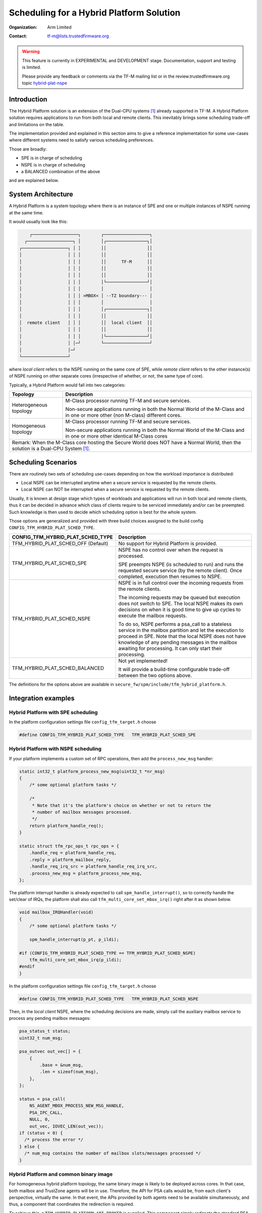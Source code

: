 #########################################
Scheduling for a Hybrid Platform Solution
#########################################

:Organization: Arm Limited
:Contact: tf-m@lists.trustedfirmware.org

.. Warning::
  This feature is currently in EXPERIMENTAL and DEVELOPMENT stage.
  Documentation, support and testing is limited.

  Please provide any feedback or comments via the TF-M mailing list or in the
  review.trustedfirmware.org topic
  `hybrid-plat-nspe <https://review.trustedfirmware.org/q/topic:%22hybrid-plat-nspe%22>`_


************
Introduction
************

The Hybrid Platform solution is an extension of the Dual-CPU systems [1]_
already supported in TF-M.
A Hybrid Platform solution requires applications to run from both local and
remote clients.
This inevitably brings some scheduling trade-off and limitations on the table.

The implementation provided and explained in this section aims to give a
reference implementation for some use-cases where different systems need to
satisfy various scheduling preferences.

Those are broadly:

- SPE is in charge of scheduling
- NSPE is in charge of scheduling
- a BALANCED combination of the above

and are explained below.


*******************
System Architecture
*******************

A Hybrid Platform is a system topology where there is an instance of SPE and one
or multiple instances of NSPE running at the same time.

It would usually look like this:

.. code-block:: output

        ┌──────────────────┐        ┌──────────────────┐
      ┌──────────────────┐ │        │┌────────────────┐│
    ┌──────────────────┐ │ │        ││                ││
    │                  │ │ │        ││                ││
    │                  │ │ │        ││      TF-M      ││
    │                  │ │ │        ││                ││
    │                  │ │ │        ││                ││
    │                  │ │ │        │└────────────────┘│
    │                  │ │ │        │                  │
    │                  │ │ │ >MBOX< │ --TZ boundary--- │
    │                  │ │ │        │                  │
    │                  │ │ │        │┌────────────────┐│
    │                  │ │ │        ││                ││
    │  remote client   │ │ │        ││  local client  ││
    │                  │ │ │        ││                ││
    │                  │ │ │        │└────────────────┘│
    │                  │ │─┘        └──────────────────┘
    │                  │─┘
    └──────────────────┘

where `local client` refers to the NSPE running on the same core of SPE, while
`remote client` refers to the other instance(s) of NSPE running on other
separate cores (irrespective of whether, or not, the same type of core).

Typically, a Hybrid Platform would fall into two categories:

+---------------+--------------------------------------------------------------+
| Topology      | Description                                                  |
+===============+==============================================================+
| Heterogeneous | M-Class processor running TF-M and secure services.          |
| topology      |                                                              |
|               | Non-secure applications running in both the Normal World of  |
|               | the M-Class and in one or more other (non M-class) different |
|               | cores.                                                       |
+---------------+--------------------------------------------------------------+
| Homogeneous   | M-Class processor running TF-M and secure services.          |
| topology      |                                                              |
|               | Non-secure applications running in both the Normal World of  |
|               | the M-Class and in one or more other identical M-Class cores |
+---------------+--------------------------------------------------------------+
| Remark:                                                                      |
| When the M-Class core hosting the Secure World does NOT have a Normal World, |
| then the solution is a Dual-CPU System [1]_.                                 |
+------------------------------------------------------------------------------+


********************
Scheduling Scenarios
********************

There are routinely two sets of scheduling use-cases depending on how the
workload importance is distributed:

- Local NSPE can be interrupted anytime when a secure service is requested by
  the remote clients.
- Local NSPE can NOT be interrupted when a secure service is requested by the
  remote clients.

Usually, it is known at design stage which types of workloads and applications
will run in both local and remote clients, thus it can be decided in advance
which class of clients require to be serviced immediately and/or can be
preempted.
Such knowledge is then used to decide which scheduling option is best for the
whole system.

Those options are generalized and provided with three build choices assigned to
the build config ``CONFIG_TFM_HYBRID_PLAT_SCHED_TYPE``.


+-----------------------------------+----------------------------------------------------------+
| CONFIG_TFM_HYBRID_PLAT_SCHED_TYPE | Description                                              |
+===================================+==========================================================+
| TFM_HYBRID_PLAT_SCHED_OFF         | No support for Hybrid Platform is provided.              |
| (Default)                         |                                                          |
+-----------------------------------+----------------------------------------------------------+
| TFM_HYBRID_PLAT_SCHED_SPE         | NSPE has no control over when the request is processed.  |
|                                   |                                                          |
|                                   | SPE preempts NSPE (is scheduled to run) and runs the     |
|                                   | requested secure service (by the remote client).         |
|                                   | Once completed, execution then resumes to NSPE.          |
|                                   |                                                          |
+-----------------------------------+----------------------------------------------------------+
| TFM_HYBRID_PLAT_SCHED_NSPE        | NSPE is in full control over the incoming requests from  |
|                                   | the remote clients.                                      |
|                                   |                                                          |
|                                   | The incoming requests may be queued but execution does   |
|                                   | not switch to SPE.                                       |
|                                   | The local NSPE makes its own decisions on when it is     |
|                                   | good time to give up cycles to execute the mailbox       |
|                                   | requests.                                                |
|                                   |                                                          |
|                                   | To do so, NSPE performs a psa_call to a stateless service|
|                                   | in the mailbox partition and let the execution to proceed|
|                                   | in SPE.                                                  |
|                                   | Note that the local NSPE does not have knowledge of any  |
|                                   | pending messages in the mailbox awaiting for processing. |
|                                   | It can only start their processing.                      |
|                                   |                                                          |
+-----------------------------------+----------------------------------------------------------+
| TFM_HYBRID_PLAT_SCHED_BALANCED    | Not yet implemented!                                     |
|                                   |                                                          |
|                                   | It will provide a build-time configurable trade-off      |
|                                   | between the two options above.                           |
|                                   |                                                          |
+-----------------------------------+----------------------------------------------------------+


The definitions for the options above are available in
``secure_fw/spm/include/tfm_hybrid_platform.h``.


********************
Integration examples
********************


Hybrid Platform with SPE scheduling
===================================

In the platform configuration settings file  ``config_tfm_target.h`` choose

.. code-block:: c

  #define CONFIG_TFM_HYBRID_PLAT_SCHED_TYPE   TFM_HYBRID_PLAT_SCHED_SPE


Hybrid Platform with NSPE scheduling
====================================

If your platform implements a custom set of RPC operations, then add the
``process_new_msg`` handler:

.. code-block:: c

  static int32_t platform_process_new_msg(uint32_t *nr_msg)
  {
      /* some optional platform tasks */

      /*
       * Note that it's the platform's choice on whether or not to return the
       * number of mailbox messages processed.
       */
      return platform_handle_req();
  }

  static struct tfm_rpc_ops_t rpc_ops = {
      .handle_req = platform_handle_req,
      .reply = platform_mailbox_reply,
      .handle_req_irq_src = platform_handle_req_irq_src,
      .process_new_msg = platform_process_new_msg,
  };


The platform interrupt handler is already expected to call
``spm_handle_interrupt()``, so to correctly handle the set/clear of IRQs, the
platform shall also call ``tfm_multi_core_set_mbox_irq()`` right after it as
shown below.

.. code-block:: c

  void mailbox_IRQHandler(void)
  {
      /* some optional platform tasks */

      spm_handle_interrupt(p_pt, p_ildi);

  #if (CONFIG_TFM_HYBRID_PLAT_SCHED_TYPE == TFM_HYBRID_PLAT_SCHED_NSPE)
      tfm_multi_core_set_mbox_irq(p_ildi);
  #endif
  }


In the platform configuration settings file  ``config_tfm_target.h`` choose

.. code-block:: c

  #define CONFIG_TFM_HYBRID_PLAT_SCHED_TYPE   TFM_HYBRID_PLAT_SCHED_NSPE

Then, in the `local client` NSPE, where the scheduling decisions are made,
simply call the auxiliary mailbox service to process any pending mailbox
messages:

.. code-block:: c

  psa_status_t status;
  uint32_t num_msg;

  psa_outvec out_vec[] = {
      {
          .base = &num_msg,
          .len = sizeof(num_msg),
      },
  };

  status = psa_call(
      NS_AGENT_MBOX_PROCESS_NEW_MSG_HANDLE,
      PSA_IPC_CALL,
      NULL, 0,
      out_vec, IOVEC_LEN(out_vec));
  if (status < 0) {
    /* process the error */
  } else {
    /* num_msg contains the number of mailbox slots/messages processed */
  }


Hybrid Platform and common binary image
=======================================

For homogeneous hybrid platform topology, the same binary image is likely to be
deployed across cores. In that case, both mailbox and TrustZone agents will be
in use. Therefore, the API for PSA calls would be, from each client's
perspective, virtually the same.
In that event, the APIs provided by both agents need to be available
simultaneously, and thus, a component that coordinates the redirection is
required.

To achieve this, a ``TFM_HYBRID_PLATFORM_API_BROKER`` is supplied. This
component simply redirects the standard PSA calls from the client to the correct
interface.
The redirection choice is made at initialization time, where the local or remote
NSPE sets the respective interface API.

For such hybrid platforms, the common build flags configuration would be
as follow:


+---------------------------------------+---------------------+
| Config Option                         | Set to              |
+=======================================+=====================+
| CONFIG_TFM_USE_TRUSTZONE              | ON                  |
+---------------------------------------+---------------------+
| TFM_HYBRID_PLATFORM_API_BROKER        | ON                  |
+---------------------------------------+---------------------+
| TFM_MULTI_CORE_TOPOLOGY               | ON                  |
+---------------------------------------+---------------------+
| TFM_MULTI_CORE_NS_OS                  | user's requirements |
+---------------------------------------+---------------------+
| TFM_MULTI_CORE_NS_OS_MAILBOX_THREAD   | user's requirements |
+---------------------------------------+---------------------+
| TFM_MULTI_CORE_TEST                   | user's requirements |
+---------------------------------------+---------------------+


The NSPE is expected to have a mechanism to detect its execution target, that is
being remote or local. This is *IMPLEMENTATION DEFINED*.

Such mechanism should drive the main application to initialize either the
interfaces, where the API broker is configured for the correct execution
environment.

See an example below.


.. code-block:: c

  #define EXEC_TARGET_LOCAL  true
  #define EXEC_TARGET_REMOTE false
  bool plat_is_this_client_local(void)
  {
      /*
       * Some implementation-defined mechanism to detect the execution target.
       * For example, a RO memory location could hold such information.
       */

      return <EXEC_TARGET_LOCAL | EXEC_TARGET_REMOTE>;
  }

Then, the main implementation simply calls the mechanism logic function and
calls either the interface for TrustZone or Mailbox.
Subsequently, the interface sets the execution environment within the API
broker.

.. code-block:: c

  /*
   * The corresponding init function sets the execution environment via the API
   * broker.
   */
  if (plat_is_this_client_remote()) {
      tfm_ns_multi_core_boot();
  } else {
      tfm_ns_interface_init();
  }


Limitations
===========

Currently Hybrid Platform is supported only for the IPC model.


**********
References
**********

.. [1] :doc:`Dual-CPU <index>`
